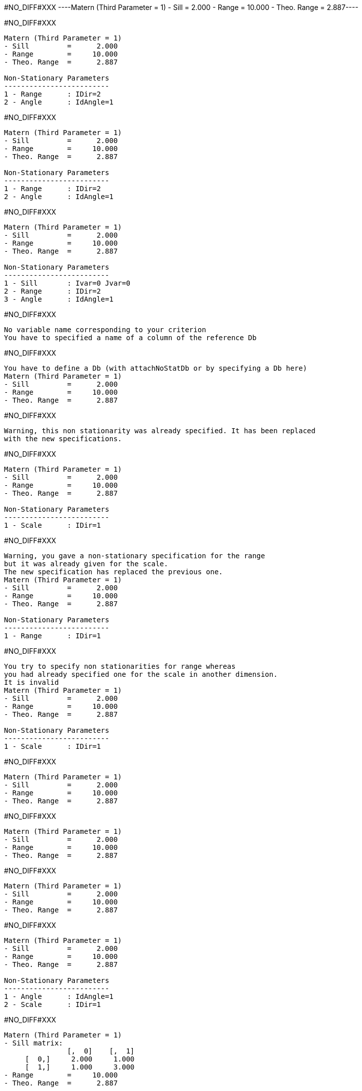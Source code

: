 #NO_DIFF#XXX
----Matern (Third Parameter = 1)
- Sill         =      2.000
- Range        =     10.000
- Theo. Range  =      2.887----


#NO_DIFF#XXX
----
Matern (Third Parameter = 1)
- Sill         =      2.000
- Range        =     10.000
- Theo. Range  =      2.887

Non-Stationary Parameters
-------------------------
1 - Range      : IDir=2
2 - Angle      : IdAngle=1
----


#NO_DIFF#XXX
----
Matern (Third Parameter = 1)
- Sill         =      2.000
- Range        =     10.000
- Theo. Range  =      2.887

Non-Stationary Parameters
-------------------------
1 - Range      : IDir=2
2 - Angle      : IdAngle=1
----


#NO_DIFF#XXX
----
Matern (Third Parameter = 1)
- Sill         =      2.000
- Range        =     10.000
- Theo. Range  =      2.887

Non-Stationary Parameters
-------------------------
1 - Sill       : Ivar=0 Jvar=0
2 - Range      : IDir=2
3 - Angle      : IdAngle=1
----


#NO_DIFF#XXX
----
No variable name corresponding to your criterion
You have to specified a name of a column of the reference Db
----


#NO_DIFF#XXX
----
You have to define a Db (with attachNoStatDb or by specifying a Db here)
Matern (Third Parameter = 1)
- Sill         =      2.000
- Range        =     10.000
- Theo. Range  =      2.887
----


#NO_DIFF#XXX
----
Warning, this non stationarity was already specified. It has been replaced
with the new specifications.
----


#NO_DIFF#XXX
----
Matern (Third Parameter = 1)
- Sill         =      2.000
- Range        =     10.000
- Theo. Range  =      2.887

Non-Stationary Parameters
-------------------------
1 - Scale      : IDir=1
----


#NO_DIFF#XXX
----
Warning, you gave a non-stationary specification for the range
but it was already given for the scale.
The new specification has replaced the previous one.
Matern (Third Parameter = 1)
- Sill         =      2.000
- Range        =     10.000
- Theo. Range  =      2.887

Non-Stationary Parameters
-------------------------
1 - Range      : IDir=1
----


#NO_DIFF#XXX
----
You try to specify non stationarities for range whereas
you had already specified one for the scale in another dimension.
It is invalid
Matern (Third Parameter = 1)
- Sill         =      2.000
- Range        =     10.000
- Theo. Range  =      2.887

Non-Stationary Parameters
-------------------------
1 - Scale      : IDir=1
----


#NO_DIFF#XXX
----
Matern (Third Parameter = 1)
- Sill         =      2.000
- Range        =     10.000
- Theo. Range  =      2.887
----


#NO_DIFF#XXX
----
Matern (Third Parameter = 1)
- Sill         =      2.000
- Range        =     10.000
- Theo. Range  =      2.887
----


#NO_DIFF#XXX
----
Matern (Third Parameter = 1)
- Sill         =      2.000
- Range        =     10.000
- Theo. Range  =      2.887
----


#NO_DIFF#XXX
----
Matern (Third Parameter = 1)
- Sill         =      2.000
- Range        =     10.000
- Theo. Range  =      2.887

Non-Stationary Parameters
-------------------------
1 - Angle      : IdAngle=1
2 - Scale      : IDir=1
----


#NO_DIFF#XXX
----
Matern (Third Parameter = 1)
- Sill matrix:
               [,  0]    [,  1]
     [  0,]     2.000     1.000
     [  1,]     1.000     3.000
- Range        =     10.000
- Theo. Range  =      2.887

Non-Stationary Parameters
-------------------------
1 - Sill       : Ivar=0 Jvar=1
----


#NO_DIFF#XXX
----
Matern (Third Parameter = 1)
- Sill matrix:
               [,  0]    [,  1]
     [  0,]     2.000     1.000
     [  1,]     1.000     3.000
- Range        =     10.000
- Theo. Range  =      2.887

Non-Stationary Parameters
-------------------------
1 - Sill       : Ivar=0 Jvar=1
Functional
----


#NO_DIFF#XXX
----
Matern (Third Parameter = 1)
- Sill matrix:
               [,  0]    [,  1]
     [  0,]     2.000     1.000
     [  1,]     1.000     3.000
- Range        =     10.000
- Theo. Range  =      2.887

Non-Stationary Parameters
-------------------------
1 - Sill       : Ivar=1 Jvar=1
2 - Sill       : Ivar=0 Jvar=1
Functional
3 - Sill       : Ivar=0 Jvar=0
----
